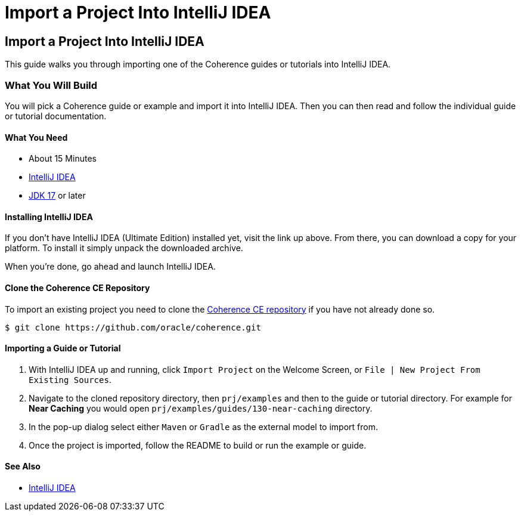 ///////////////////////////////////////////////////////////////////////////////
    Copyright (c) 2000, 2021, Oracle and/or its affiliates.

    Licensed under the Universal Permissive License v 1.0 as shown at
    http://oss.oracle.com/licenses/upl.
///////////////////////////////////////////////////////////////////////////////
= Import a Project Into IntelliJ IDEA
:description: Coherence Guides Import Project Into Intellij
:keywords: coherence, import, intellij

// DO NOT remove this header - it might look like a duplicate of the header above, but
// both they serve a purpose, and the docs will look wrong if it is removed.
== Import a Project Into IntelliJ IDEA

This guide walks you through importing one of the Coherence guides or tutorials into IntelliJ IDEA.

=== What You Will Build

You will pick a Coherence guide or example and import it into IntelliJ IDEA.
Then you can then read and follow the individual guide or tutorial documentation.

==== What You Need
* About 15 Minutes
* https://www.jetbrains.com/idea/download/[IntelliJ IDEA]
* https://www.oracle.com/java/technologies/downloads/[JDK 17] or later

==== Installing IntelliJ IDEA

If you don’t have IntelliJ IDEA (Ultimate Edition) installed yet, visit the link up above.
From there, you can download a copy for your platform. To install it simply unpack the downloaded archive.

When you’re done, go ahead and launch IntelliJ IDEA.

==== Clone the Coherence CE Repository

To import an existing project you need to clone the https://github.com/oracle/coherence[Coherence CE repository]
if you have not already done so.

[source,bash]
----
$ git clone https://github.com/oracle/coherence.git
----

==== Importing a Guide or Tutorial

1. With IntelliJ IDEA up and running, click `Import Project` on the Welcome Screen, or `File | New Project From Existing Sources`.

2. Navigate to the cloned repository directory, then `prj/examples` and then to the guide or tutorial directory.
For example for *Near Caching* you would open `prj/examples/guides/130-near-caching` directory.

3. In the pop-up dialog select either `Maven` or `Gradle` as the external model to import from.

4. Once the project is imported, follow the README to build or run the example or guide.

==== See Also

* https://www.jetbrains.com/idea/download/[IntelliJ IDEA]